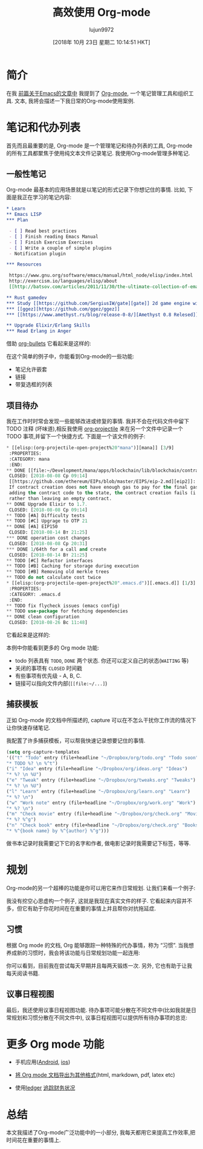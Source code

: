 #+TITLE: 高效使用 Org-mode
#+URL: https://www.badykov.com/emacs/2018/08/26/be-productive-with-org-mode/
#+AUTHOR: lujun9972
#+TAGS: raw
#+DATE: [2018年 10月 23日 星期二 10:14:51 HKT]
#+LANGUAGE:  zh-CN
#+OPTIONS:  H:6 num:nil toc:t \n:nil ::t |:t ^:nil -:nil f:t *:t <:nil

[[https://i.imgur.com/hgqCyen.jpg]]

* 简介

在我 [[http://www.badykov.com/emacs/2018/07/31/why-emacs-is-a-great-editor/][前篇关于Emacs的文章中]] 我提到了 [[https://orgmode.org/][Org-mode]], 一个笔记管理工具和组织工具. 文本, 我将会描述一下我日常的Org-mode使用案例.

* 笔记和代办列表

首先而且最重要的是, Org-mode 是一个管理笔记和待办列表的工具, Org-mode 的所有工具都聚焦于使用纯文本文件记录笔记. 我使用Org-mode管理多种笔记.

** 一般性笔记

Org-mode 最基本的应用场景就是以笔记的形式记录下你想记住的事情. 比如, 下面是我正在学习的笔记内容:

#+begin_src org
  ,* Learn
  ,** Emacs LISP
  ,*** Plan

   - [ ] Read best practices
   - [ ] Finish reading Emacs Manual
   - [ ] Finish Exercism Exercises
   - [ ] Write a couple of simple plugins
   - Notification plugin

  ,*** Resources

   https://www.gnu.org/software/emacs/manual/html_node/elisp/index.html
   http://exercism.io/languages/elisp/about
   [[http://batsov.com/articles/2011/11/30/the-ultimate-collection-of-emacs-resources/][The Ultimate Collection of Emacs Resources]]

  ,** Rust gamedev
  ,*** Study [[https://github.com/SergiusIW/gate][gate]] 2d game engine with web assembly support
  ,*** [[ggez][https://github.com/ggez/ggez]]
  ,*** [[https://www.amethyst.rs/blog/release-0-8/][Amethyst 0.8 Relesed]]

  ,** Upgrade Elixir/Erlang Skills
  ,*** Read Erlang in Anger
#+end_src

借助 [[https://github.com/sabof/org-bullets][org-bullets]] 它看起来是这样的:

[[https://i.imgur.com/lGi60Uw.png]]

在这个简单的例子中，你能看到Org-mode的一些功能:

- 笔记允许嵌套
- 链接
- 带复选框的列表

** 项目待办

我在工作时时常会发现一些能够改进或修复的事情. 我并不会在代码文件中留下 TODO 注释 (坏味道),相反我使用 [[https://github.com/IvanMalison/org-projectile][org-projectile]] 来在另一个文件中记录一个 TODO 事项,并留下一个快捷方式. 下面是一个该文件的例子:

#+begin_src emacs-lisp
  ,* [[elisp:(org-projectile-open-project%20"mana")][mana]] [3/9]
   :PROPERTIES:
   :CATEGORY: mana
   :END:
  ,** DONE [[file:~/Development/mana/apps/blockchain/lib/blockchain/contract/create_contract.ex::insufficient_gas_before_homestead%20=][fix this check using evm.configuration]]
   CLOSED: [2018-08-08 Ср 09:14]
   [[https://github.com/ethereum/EIPs/blob/master/EIPS/eip-2.md][eip2]]:
   If contract creation does not have enough gas to pay for the final gas fee for
   adding the contract code to the state, the contract creation fails (i.e. goes out-of-gas)
   rather than leaving an empty contract.
  ,** DONE Upgrade Elixir to 1.7.
   CLOSED: [2018-08-08 Ср 09:14]
  ,** TODO [#A] Difficulty tests
  ,** TODO [#C] Upgrage to OTP 21
  ,** DONE [#A] EIP150
   CLOSED: [2018-08-14 Вт 21:25]
  ,*** DONE operation cost changes
   CLOSED: [2018-08-08 Ср 20:31]
  ,*** DONE 1/64th for a call and create
   CLOSED: [2018-08-14 Вт 21:25]
  ,** TODO [#C] Refactor interfaces
  ,** TODO [#B] Caching for storage during execution
  ,** TODO [#B] Removing old merkle trees
  ,** TODO do not calculate cost twice
  ,* [[elisp:(org-projectile-open-project%20".emacs.d")][.emacs.d]] [1/3]
   :PROPERTIES:
   :CATEGORY: .emacs.d
   :END:
  ,** TODO fix flycheck issues (emacs config)
  ,** TODO use-package for fetching dependencies
  ,** DONE clean configuration
   CLOSED: [2018-08-26 Вс 11:48]
#+end_src

它看起来是这样的:

[[https://i.imgur.com/Hbu8ilX.png]]

本例中你能看到更多的 Org mode 功能:

- todo 列表具有 =TODO=, =DONE= 两个状态. 你还可以定义自己的状态(=WAITING= 等)
- 关闭的事项有 =CLOSED= 时间戳
- 有些事项有优先级 - A, B, C.
- 链接可以指向文件内部(=[[file:~/...]=)

** 捕获模板

正如 Org-mode 的文档中所描述的, capture 可以在不怎么干扰你工作流的情况下让你快速存储笔记.

我配置了许多捕获模板，可以帮我快速记录想要记住的事情.

#+begin_src emacs-lisp
     (setq org-capture-templates
     '(("t" "Todo" entry (file+headline "~/Dropbox/org/todo.org" "Todo soon")
     "* TODO %? \n %^t")
     ("i" "Idea" entry (file+headline "~/Dropbox/org/ideas.org" "Ideas")
     "* %? \n %U")
     ("e" "Tweak" entry (file+headline "~/Dropbox/org/tweaks.org" "Tweaks")
     "* %? \n %U")
     ("l" "Learn" entry (file+headline "~/Dropbox/org/learn.org" "Learn")
     "* %? \n")
     ("w" "Work note" entry (file+headline "~/Dropbox/org/work.org" "Work")
     "* %? \n")
     ("m" "Check movie" entry (file+headline "~/Dropbox/org/check.org" "Movies")
     "* %? %^g")
     ("n" "Check book" entry (file+headline "~/Dropbox/org/check.org" "Books")
     "* %^{book name} by %^{author} %^g")))
#+end_src

做书本记录时我需要记下它的名字和作者, 做电影记录时我需要记下标签，等等.

* 规划

Org-mode的另一个超棒的功能是你可以用它来作日常规划. 让我们来看一个例子:

[[https://i.imgur.com/z5HpuB0.png]]

我没有挖空心思虚构一个例子, 这就是我现在真实文件的样子. 它看起来内容并不多，但它有助于你花时间在在重要的事情上并且帮你对抗拖延症.

** 习惯

根据 Org mode 的文档, Org 能够跟踪一种特殊的代办事情，称为 “习惯”. 当我想养成新的习惯时，我会将该功能与日常规划功能一起连用:

[[https://i.imgur.com/YJIp3d0.png]]

你可以看到，目前我在尝试每天早期并且每两天锻炼一次. 另外, 它也有助于让我每天阅读书籍.

** 议事日程视图

最后，我还使用议事日程视图功能. 待办事项可能分散在不同文件中(比如我就是日常规划和习惯分散在不同文件中), 议事日程视图可以提供所有待办事项的总览:

[[https://i.imgur.com/CKX9BL9.png]]

* 更多 Org mode 功能

+ 手机应用([[https://play.google.com/store/apps/details?id=com.orgzly&hl=en][Android]], [[https://itunes.apple.com/app/id1238649962][ios]])

+ [[https://orgmode.org/manual/Exporting.html][将 Org mode 文档导出为其他格式]](html, markdown, pdf, latex etc)

+ 使用[[https://github.com/ledger/ledger-mode][ledger]] [[https://orgmode.org/worg/org-tutorials/weaving-a-budget.html][追踪财务状况]]

* 总结

本文我描述了Org-mode广泛功能中的一小部分, 我每天都用它来提高工作效率,把时间花在重要的事情上.
